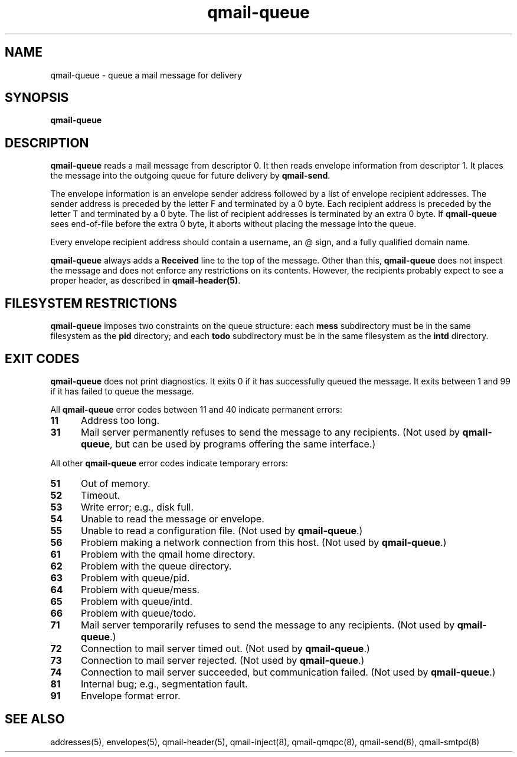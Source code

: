 .TH qmail-queue 8
.SH NAME
qmail-queue \- queue a mail message for delivery
.SH SYNOPSIS
.B qmail-queue
.SH DESCRIPTION
.B qmail-queue
reads a mail message from descriptor 0.
It then reads envelope information from descriptor 1.
It places the message into the outgoing queue
for future delivery by
.BR qmail-send .

The envelope information is
an envelope sender address
followed by a list of envelope recipient addresses.
The sender address is preceded by the letter F
and terminated by a 0 byte.
Each recipient address is preceded by the letter T
and terminated by a 0 byte.
The list of recipient addresses is terminated by an extra 0 byte.
If
.B qmail-queue
sees end-of-file before the extra 0 byte,
it aborts without placing the message into the queue.

Every envelope recipient address
should contain a username,
an @ sign,
and a fully qualified domain name.

.B qmail-queue
always adds a
.B Received
line to the top of the message.
Other than this,
.B qmail-queue
does not inspect the message
and does not enforce any restrictions on its contents.
However, the recipients probably expect to see a proper header,
as described in
.BR qmail-header(5) .
.SH "FILESYSTEM RESTRICTIONS"
.B qmail-queue
imposes two constraints on the queue structure:
each
.B mess
subdirectory must be in the same filesystem as the
.B pid
directory; and each
.B todo
subdirectory must be in the same filesystem as the
.B intd
directory.
.SH "EXIT CODES"
.B qmail-queue
does not print diagnostics.
It exits
0 if
it has successfully queued the message.
It exits between 1 and 99 if
it has failed to queue the message.

All
.B qmail-queue
error codes between 11 and 40
indicate permanent errors:
.TP 5
.B 11
Address too long.
.TP
.B 31
Mail server permanently refuses to send the message to any recipients.
(Not used by
.BR qmail-queue ,
but can be used by programs offering the same interface.)
.PP
All other
.B qmail-queue
error codes indicate temporary errors:
.TP 5
.B 51
Out of memory.
.TP
.B 52
Timeout.
.TP
.B 53
Write error; e.g., disk full.
.TP
.B 54
Unable to read the message or envelope.
.TP
.B 55
Unable to read a configuration file.
(Not used by
.BR qmail-queue .)
.TP
.B 56
Problem making a network connection from this host.
(Not used by
.BR qmail-queue .)
.TP
.B 61
Problem with the qmail home directory.
.TP
.B 62
Problem with the queue directory.
.TP
.B 63
Problem with queue/pid.
.TP
.B 64
Problem with queue/mess.
.TP
.B 65
Problem with queue/intd.
.TP
.B 66
Problem with queue/todo.
.TP
.B 71
Mail server temporarily refuses to send the message to any recipients.
(Not used by
.BR qmail-queue .)
.TP
.B 72
Connection to mail server timed out.
(Not used by
.BR qmail-queue .)
.TP
.B 73
Connection to mail server rejected.
(Not used by
.BR qmail-queue .)
.TP
.B 74
Connection to mail server succeeded,
but communication failed.
(Not used by
.BR qmail-queue .)
.TP
.B 81
Internal bug; e.g., segmentation fault.
.TP
.B 91
Envelope format error.
.SH "SEE ALSO"
addresses(5),
envelopes(5),
qmail-header(5),
qmail-inject(8),
qmail-qmqpc(8),
qmail-send(8),
qmail-smtpd(8)
